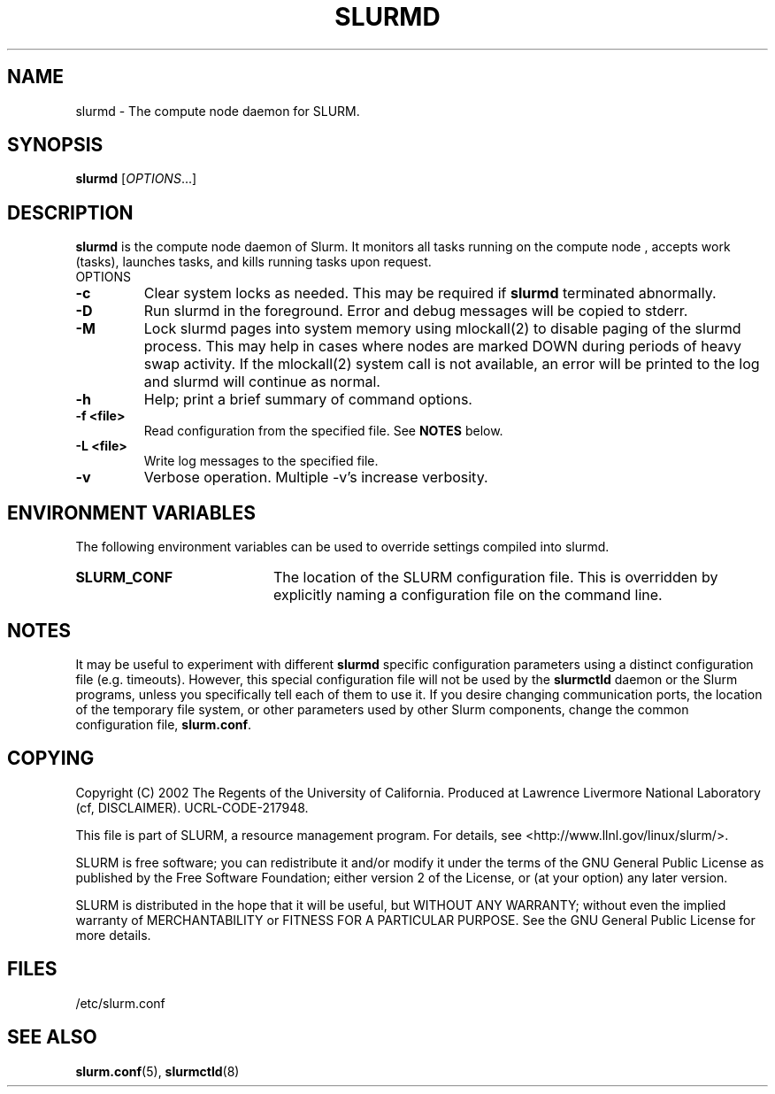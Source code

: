 .TH SLURMD "8" "March 2005" "slurmd 0.5" "Slurm components"
.SH "NAME"
slurmd \- The compute node daemon for SLURM.
.SH "SYNOPSIS"
\fBslurmd\fR [\fIOPTIONS\fR...]
.SH "DESCRIPTION"
\fBslurmd\fR is the compute node daemon of Slurm. It monitors all tasks 
running on the compute node , accepts work (tasks), launches tasks, and kills 
running tasks upon request.
.TP
OPTIONS
.TP
\fB-c\fR
Clear system locks as needed. This may be required if \fBslurmd\fR terminated 
abnormally.
.TP
\fB-D\fR
Run slurmd in the foreground. Error and debug messages will be copied to stderr.
.TP
\fB-M\fR
Lock slurmd pages into system memory using mlockall(2) to disable
paging of the slurmd process. This may help in cases where nodes are
marked DOWN during periods of heavy swap activity. If the mlockall(2)
system call is not available, an error will be printed to the log
and slurmd will continue as normal.
.TP
\fB-h\fR
Help; print a brief summary of command options.
.TP
\fB-f <file>\fR
Read configuration from the specified file. See \fBNOTES\fR below.
.TP
\fB-L <file>\fR
Write log messages to the specified file.
.TP
\fB-v\fR
Verbose operation. Multiple -v's increase verbosity.

.SH "ENVIRONMENT VARIABLES"
The following environment variables can be used to override settings
compiled into slurmd.
.TP 20
\fBSLURM_CONF\fR
The location of the SLURM configuration file.  This is overridden by
explicitly naming a configuration file on the command line.

.SH "NOTES"
It may be useful to experiment with different \fBslurmd\fR specific
configuration parameters using a distinct configuration file
(e.g. timeouts).  However, this special configuration file will not be
used by the \fBslurmctld\fR daemon or the Slurm programs, unless you
specifically tell each of them to use it. If you desire changing
communication ports, the location of the temporary file system, or
other parameters used by other Slurm components, change the common
configuration file, \fBslurm.conf\fR.

.SH "COPYING"
Copyright (C) 2002 The Regents of the University of California.
Produced at Lawrence Livermore National Laboratory (cf, DISCLAIMER).
UCRL-CODE-217948.
.LP
This file is part of SLURM, a resource management program.
For details, see <http://www.llnl.gov/linux/slurm/>.
.LP
SLURM is free software; you can redistribute it and/or modify it under
the terms of the GNU General Public License as published by the Free
Software Foundation; either version 2 of the License, or (at your option)
any later version.
.LP
SLURM is distributed in the hope that it will be useful, but WITHOUT ANY
WARRANTY; without even the implied warranty of MERCHANTABILITY or FITNESS
FOR A PARTICULAR PURPOSE.  See the GNU General Public License for more
details.

.SH "FILES"
.LP
/etc/slurm.conf
.SH "SEE ALSO"
\fBslurm.conf\fR(5), \fBslurmctld\fR(8)
